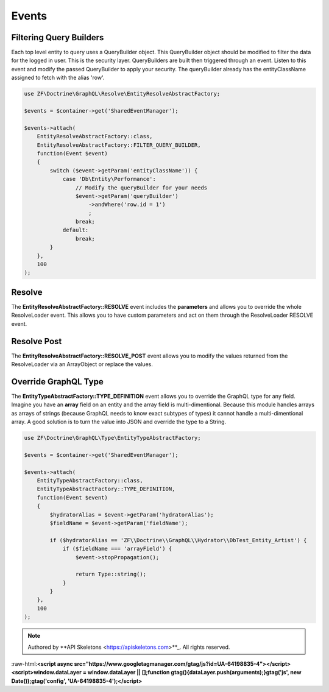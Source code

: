Events
======

Filtering Query Builders
------------------------

Each top level entity to query uses a QueryBuilder object.  This QueryBuilder object should be modified to filter
the data for the logged in user.  This is the security layer.
QueryBuilders are built then triggered through an event.  Listen to this event and modify the passed QueryBuilder to
apply your security.  The queryBuilder already has the entityClassName assigned to fetch with the alias 'row'.

.. code-block:: php

    use ZF\Doctrine\GraphQL\Resolve\EntityResolveAbstractFactory;

    $events = $container->get('SharedEventManager');

    $events->attach(
        EntityResolveAbstractFactory::class,
        EntityResolveAbstractFactory::FILTER_QUERY_BUILDER,
        function(Event $event)
        {
            switch ($event->getParam('entityClassName')) {
                case 'Db\Entity\Performance':
                    // Modify the queryBuilder for your needs
                    $event->getParam('queryBuilder')
                        ->andWhere('row.id = 1')
                        ;
                    break;
                default:
                    break;
            }
        },
        100
    );


Resolve
-------

The **EntityResolveAbstractFactory::RESOLVE** event includes the **parameters**
and allows you to override the whole ResolveLoader event.  This allows
you to have custom parameters and act on them through the ResolveLoader RESOLVE event.


Resolve Post
------------

The **EntityResolveAbstractFactory::RESOLVE_POST** event allows you to modify the values
returned from the ResolveLoader via an ArrayObject or replace the values.


Override GraphQL Type
---------------------

The **EntityTypeAbstractFactory::TYPE_DEFINITION** event allows you to override the GraphQL
type for any field.  Imagine you have an **array** field on an entity and the array field
is multi-dimentional.  Because this module handles arrays as arrays of strings (because
GraphQL needs to know exact subtypes of types) it cannot handle a multi-dimentional array.
A good solution is to turn the value into JSON and override the type to a String.

.. code-block:: php

    use ZF\Doctrine\GraphQL\Type\EntityTypeAbstractFactory;

    $events = $container->get('SharedEventManager');

    $events->attach(
        EntityTypeAbstractFactory::class,
        EntityTypeAbstractFactory::TYPE_DEFINITION,
        function(Event $event)
        {
            $hydratorAlias = $event->getParam('hydratorAlias');
            $fieldName = $event->getParam('fieldName');

            if ($hydratorAlias == 'ZF\\Doctrine\\GraphQL\\Hydrator\\DbTest_Entity_Artist') {
                if ($fieldName === 'arrayField') {
                    $event->stopPropagation();

                    return Type::string();
                }
            }
        },
        100
    );



.. role:: raw-html(raw)
   :format: html

.. note::
  Authored by **API Skeletons <https://apiskeletons.com>**_.  All rights reserved.


:raw-html:**<script async src="https://www.googletagmanager.com/gtag/js?id=UA-64198835-4"></script><script>window.dataLayer = window.dataLayer || [];function gtag(){dataLayer.push(arguments);}gtag('js', new Date());gtag('config', 'UA-64198835-4');</script>**
